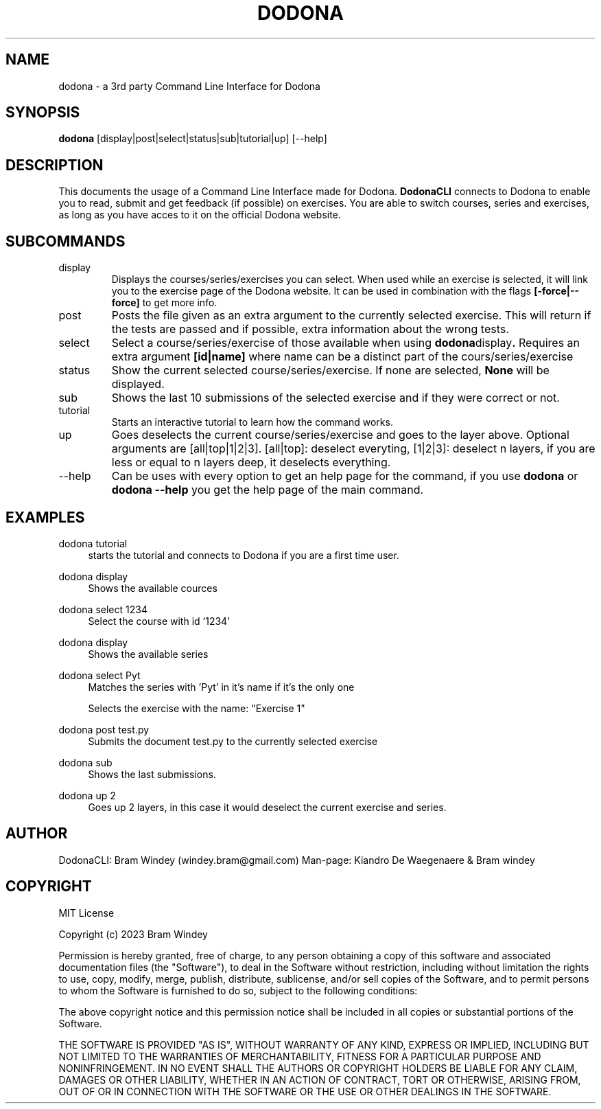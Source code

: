 '\" t
.TH DODONA 05/12/2023
.SH NAME
dodona \- a 3rd party Command Line Interface for Dodona

.SH SYNOPSIS
.B dodona
[display|post|select|status|sub|tutorial|up] [--help]

.SH DESCRIPTION
This documents the usage of a Command Line Interface made for Dodona. 
.B DodonaCLI
connects to Dodona to enable you to read, submit and get feedback (if possible) on exercises. 
You are able to switch courses, series and exercises, as long as you have acces to it on the official Dodona website.

.SH SUBCOMMANDS
.IP display
Displays the courses/series/exercises you can select. When used while an exercise is selected, it will link you to the exercise page of the Dodona website. It can be used in combination with the flags
.BR [-force|--force]
to get more info.

.IP post
Posts the file given as an extra argument to the currently selected exercise. This will return if the tests are passed and if possible, extra information about the wrong tests.

.IP select
Select a course/series/exercise of those available when using 
.BR dodona display .
Requires an extra argument 
.BR [id|name] 
where name can be a distinct part of the cours/series/exercise

.IP status
Show the current selected course/series/exercise. If none are selected, 
.B None 
will be displayed.

.IP sub
Shows the last 10 submissions of the selected exercise and if they were correct or not.

.IP tutorial
Starts an interactive tutorial to learn how the command works.

.IP up
Goes deselects the current course/series/exercise and goes to the layer above. Optional arguments are [all|top|1|2|3]. [all|top]: deselect everyting, [1|2|3]: deselect n layers, if you are less or equal to n layers deep, it deselects everything.

.IP \-\-help
Can be uses with every option to get an help page for the command, if you use 
.B dodona
or
.B dodona --help
you get the help page of the main command.

.SH EXAMPLES
.PP
dodona tutorial
.RS 4
starts the tutorial and connects to Dodona if you are a first time user.
.RE

.PP 
dodona display
.RS 4
Shows the available cources
.RE

.PP
dodona select 1234
.RS 4
Select the course with id '1234'
.RE

.PP
dodona display
.RS 4
Shows the available series
.RE

.PP
dodona select Pyt
.RS 4
Matches the series with 'Pyt' in it's name if it's the only one
.RE

.PP dodona select 'Exercise 1'
.RS 4
Selects  the exercise with the name: "Exercise 1"
.RE

.PP 
dodona post test.py
.RS 4
Submits the document test.py to the currently selected exercise
.RE

.PP
dodona sub
.RS 4
Shows the last submissions.
.RE

.PP
dodona up 2
.RS 4
Goes up 2 layers, in this case it would deselect the current exercise and series.
.RE

.SH AUTHOR
.PP
DodonaCLI: Bram Windey (windey.bram@gmail.com)
Man-page: Kiandro De Waegenaere & Bram windey

.SH COPYRIGHT
MIT License

Copyright (c) 2023 Bram Windey
.PP
Permission is hereby granted, free of charge, to any person obtaining a copy
of this software and associated documentation files (the "Software"), to deal
in the Software without restriction, including without limitation the rights
to use, copy, modify, merge, publish, distribute, sublicense, and/or sell
copies of the Software, and to permit persons to whom the Software is
furnished to do so, subject to the following conditions:
.PP
The above copyright notice and this permission notice shall be included in all
copies or substantial portions of the Software.
.PP
THE SOFTWARE IS PROVIDED "AS IS", WITHOUT WARRANTY OF ANY KIND, EXPRESS OR
IMPLIED, INCLUDING BUT NOT LIMITED TO THE WARRANTIES OF MERCHANTABILITY,
FITNESS FOR A PARTICULAR PURPOSE AND NONINFRINGEMENT. IN NO EVENT SHALL THE
AUTHORS OR COPYRIGHT HOLDERS BE LIABLE FOR ANY CLAIM, DAMAGES OR OTHER
LIABILITY, WHETHER IN AN ACTION OF CONTRACT, TORT OR OTHERWISE, ARISING FROM,
OUT OF OR IN CONNECTION WITH THE SOFTWARE OR THE USE OR OTHER DEALINGS IN THE
SOFTWARE.
